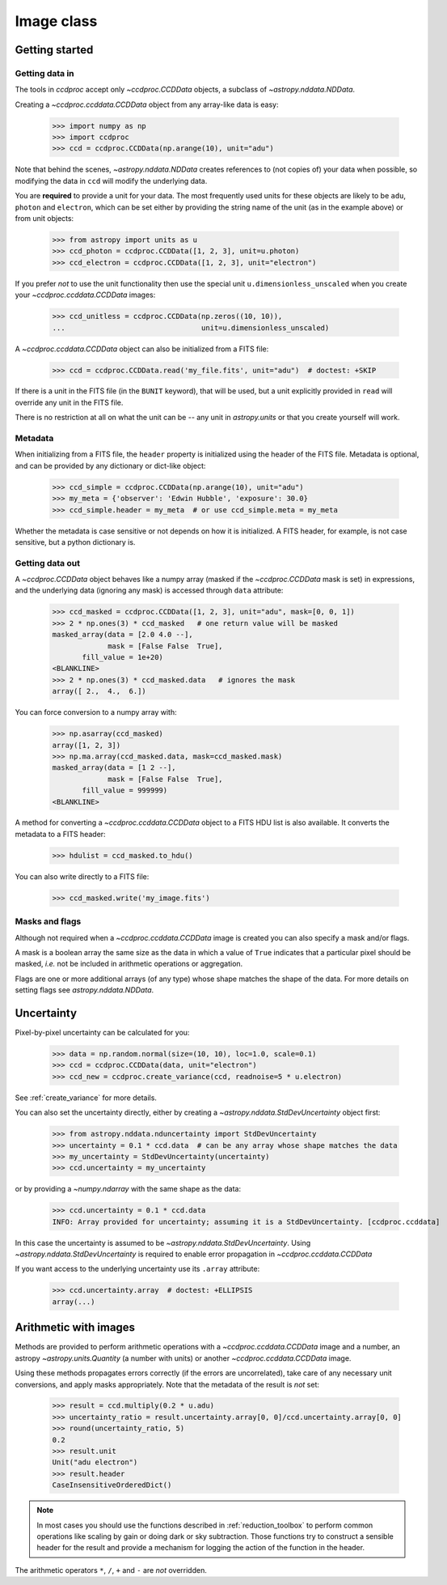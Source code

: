 .. _ccddata:

Image class
===========

Getting started
---------------

Getting data in
+++++++++++++++

The tools in `ccdproc` accept only `~ccdproc.CCDData` objects, a
subclass of `~astropy.nddata.NDData`.

Creating a `~ccdproc.ccddata.CCDData` object from any array-like data is easy:

    >>> import numpy as np
    >>> import ccdproc
    >>> ccd = ccdproc.CCDData(np.arange(10), unit="adu")

Note that behind the scenes, `~astropy.nddata.NDData` creates references to
(not copies of) your data when possible, so modifying the data in ``ccd`` will
modify the underlying data.

You are **required** to provide a unit for your data. The most frequently used
units for these objects are likely to be ``adu``, ``photon`` and ``electron``, which
can be set either by providing the string name of the unit (as in the example
above) or from unit objects:

    >>> from astropy import units as u
    >>> ccd_photon = ccdproc.CCDData([1, 2, 3], unit=u.photon)
    >>> ccd_electron = ccdproc.CCDData([1, 2, 3], unit="electron")

If you prefer *not* to use the unit functionality then use the special unit
``u.dimensionless_unscaled`` when you create your `~ccdproc.ccddata.CCDData`
images:

    >>> ccd_unitless = ccdproc.CCDData(np.zeros((10, 10)),
    ...                                unit=u.dimensionless_unscaled)

A `~ccdproc.ccddata.CCDData` object can also be initialized from a FITS file:

    >>> ccd = ccdproc.CCDData.read('my_file.fits', unit="adu")  # doctest: +SKIP

If there is a unit in the FITS file (in the ``BUNIT`` keyword), that will be
used, but a unit explicitly provided in ``read`` will override any unit in the
FITS file.

There is no restriction at all on what the unit can be -- any unit in
`astropy.units` or that you create yourself will work.

Metadata
++++++++

When initializing from a FITS file, the ``header`` property is initialized using
the header of the FITS file. Metadata is optional, and can be provided by any
dictionary or dict-like object:

    >>> ccd_simple = ccdproc.CCDData(np.arange(10), unit="adu")
    >>> my_meta = {'observer': 'Edwin Hubble', 'exposure': 30.0}
    >>> ccd_simple.header = my_meta  # or use ccd_simple.meta = my_meta

Whether the metadata is case sensitive or not depends on how it is
initialized. A FITS header, for example, is not case sensitive, but a python
dictionary is.

Getting data out
++++++++++++++++

A `~ccdproc.CCDData` object behaves like a numpy array (masked if the
`~ccdproc.CCDData` mask is set) in expressions, and the underlying
data (ignoring any mask) is accessed through ``data`` attribute:

    >>> ccd_masked = ccdproc.CCDData([1, 2, 3], unit="adu", mask=[0, 0, 1])
    >>> 2 * np.ones(3) * ccd_masked   # one return value will be masked
    masked_array(data = [2.0 4.0 --],
                 mask = [False False  True],
           fill_value = 1e+20)
    <BLANKLINE>
    >>> 2 * np.ones(3) * ccd_masked.data   # ignores the mask
    array([ 2.,  4.,  6.])

You can force conversion to a numpy array with:

    >>> np.asarray(ccd_masked)
    array([1, 2, 3])
    >>> np.ma.array(ccd_masked.data, mask=ccd_masked.mask)
    masked_array(data = [1 2 --],
                 mask = [False False  True],
           fill_value = 999999)
    <BLANKLINE>

A method for converting a `~ccdproc.ccddata.CCDData` object to a FITS HDU list
is also available. It converts the metadata to a FITS header:

    >>> hdulist = ccd_masked.to_hdu()

You can also write directly to a FITS file:

    >>> ccd_masked.write('my_image.fits')

Masks and flags
+++++++++++++++

Although not required when a `~ccdproc.ccddata.CCDData` image is created you
can also specify a mask and/or flags.

A mask is a boolean array the same size as the data in which a value of
``True`` indicates that a particular pixel should be masked, *i.e.* not be
included in arithmetic operations or aggregation.

Flags are one or more additional arrays (of any type) whose shape matches the
shape of the data. For more details on setting flags see
`astropy.nddata.NDData`.

Uncertainty
-----------

Pixel-by-pixel uncertainty can be calculated for you:

    >>> data = np.random.normal(size=(10, 10), loc=1.0, scale=0.1)
    >>> ccd = ccdproc.CCDData(data, unit="electron")
    >>> ccd_new = ccdproc.create_variance(ccd, readnoise=5 * u.electron)

See :ref:`create_variance` for more details.

You can also set the uncertainty directly, either by creating a
`~astropy.nddata.StdDevUncertainty` object first:

    >>> from astropy.nddata.nduncertainty import StdDevUncertainty
    >>> uncertainty = 0.1 * ccd.data  # can be any array whose shape matches the data
    >>> my_uncertainty = StdDevUncertainty(uncertainty)
    >>> ccd.uncertainty = my_uncertainty

or by providing a `~numpy.ndarray` with the same shape as the data:

    >>> ccd.uncertainty = 0.1 * ccd.data
    INFO: Array provided for uncertainty; assuming it is a StdDevUncertainty. [ccdproc.ccddata]

In this case the uncertainty is assumed to be
`~astropy.nddata.StdDevUncertainty`. Using `~astropy.nddata.StdDevUncertainty`
is required to enable error propagation in `~ccdproc.ccddata.CCDData`

If you want access to the underlying uncertainty use its ``.array`` attribute:

    >>> ccd.uncertainty.array  # doctest: +ELLIPSIS
    array(...)

Arithmetic with images
----------------------

Methods are provided to perform arithmetic operations with a
`~ccdproc.ccddata.CCDData` image and a number, an astropy
`~astropy.units.Quantity` (a number with units) or another
`~ccdproc.ccddata.CCDData` image.

Using these methods propagates errors correctly (if the errors are
uncorrelated), take care of any necessary unit conversions, and apply masks
appropriately. Note that the metadata of the result is *not* set:

    >>> result = ccd.multiply(0.2 * u.adu)
    >>> uncertainty_ratio = result.uncertainty.array[0, 0]/ccd.uncertainty.array[0, 0]
    >>> round(uncertainty_ratio, 5)
    0.2
    >>> result.unit
    Unit("adu electron")
    >>> result.header
    CaseInsensitiveOrderedDict()

.. note::      
    In most cases you should use the functions described in
    :ref:`reduction_toolbox` to perform common operations like scaling by gain or
    doing dark or sky subtraction. Those functions try to construct a sensible
    header for the result and provide a mechanism for logging the action of the
    function in the header.


The arithmetic operators ``*``, ``/``, ``+`` and ``-`` are *not* overridden.
